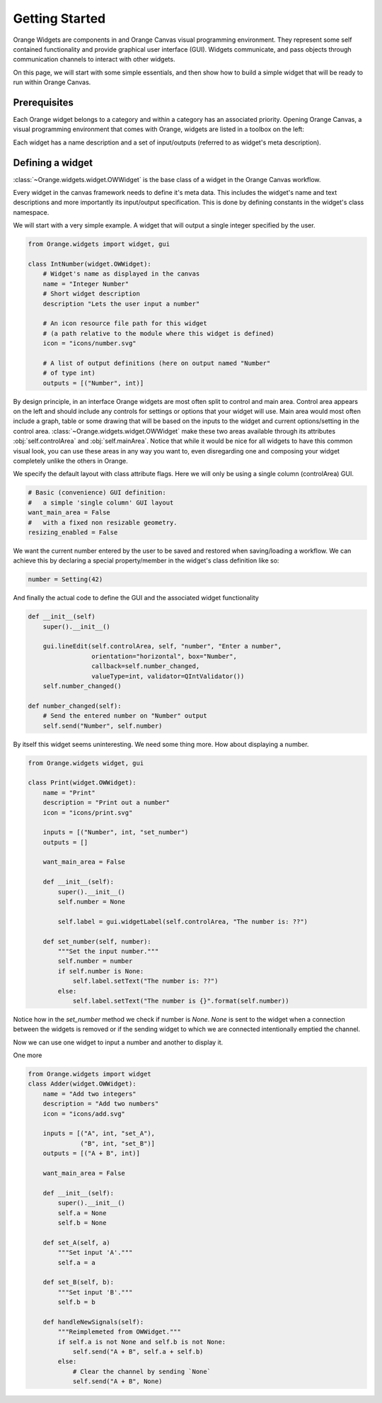 .. _getting started:

###############
Getting Started
###############


Orange Widgets are components in and Orange Canvas visual programming
environment. They represent some self contained functionality and
provide graphical user interface (GUI). Widgets communicate, and
pass objects through communication channels to interact with other
widgets.

On this page, we will start with some simple essentials, and then
show how to build a simple widget that will be ready to run within
Orange Canvas.


Prerequisites
*************

Each Orange widget belongs to a category and within a
category has an associated priority. Opening Orange Canvas, a visual
programming environment that comes with Orange, widgets are listed in
a toolbox on the left:

.. image:: images/widgettoolbox.png

Each widget has a name description and a set of input/outputs
(referred to as widget's meta description).

.. 
   This meta data is discovered at Orange Canvas application startup
   leveraging setuptools/distribute and it's `entry points`_ protocol.
   Orange Canvas looks for widgets using a `orange.widgets` entry point.

   .. _`entry points`: http://pythonhosted.org/distribute/setuptools.html#dynamic-discovery-of-services-and-plugins


Defining a widget
*****************

.. Here we shall explore true facts about the OWWidget.

:class:`~Orange.widgets.widget.OWWidget` is the base class of a widget
in the Orange Canvas workflow.

Every widget in the canvas framework needs to define it's meta data.
This includes the widget's name and text descriptions and more
importantly its input/output specification. This is done by
defining constants in the widget's class namespace.

We will start with a very simple example. A widget that will output
a single integer specified by the user.

.. code-block:: python

    from Orange.widgets import widget, gui

    class IntNumber(widget.OWWidget):
        # Widget's name as displayed in the canvas
        name = "Integer Number"
        # Short widget description
        description "Lets the user input a number"

        # An icon resource file path for this widget
        # (a path relative to the module where this widget is defined)
        icon = "icons/number.svg"

        # A list of output definitions (here on output named "Number"
        # of type int)
        outputs = [("Number", int)]


By design principle, in an interface Orange widgets are most
often split to control and main area. Control area appears on the left
and should include any controls for settings or options that your widget
will use. Main area would most often include a graph, table or some
drawing that will be based on the inputs to the widget and current
options/setting in the control area.
:class:`~Orange.widgets.widget.OWWidget` make these two areas available
through its attributes :obj:`self.controlArea` and :obj:`self.mainArea`.
Notice that while it would be nice for all widgets to have this common
visual look, you can use these areas in any way you want to, even
disregarding one and composing your widget completely unlike the
others in Orange.

We specify the default layout with class attribute flags.
Here we will only be using a single column (controlArea) GUI.

.. code-block:: python

       # Basic (convenience) GUI definition:
       #   a simple 'single column' GUI layout
       want_main_area = False
       #   with a fixed non resizable geometry.
       resizing_enabled = False

We want the current number entered by the user to be saved and restored
when saving/loading a workflow. We can achieve this by declaring a
special property/member in the widget's class definition like so:

.. code-block:: python

       number = Setting(42)


And finally the actual code to define the GUI and the associated
widget functionality

.. code-block:: python

       def __init__(self) 
           super().__init__()

           gui.lineEdit(self.controlArea, self, "number", "Enter a number",
                        orientation="horizontal", box="Number",
                        callback=self.number_changed,
                        valueType=int, validator=QIntValidator())
           self.number_changed()

       def number_changed(self):
           # Send the entered number on "Number" output
           self.send("Number", self.number)

.. seealso:: :func:`Orange.widgets.gui.lineEdit`, :func:`Orange.widgets.widget.OWWidget.send`

By itself this widget seems uninteresting. We need some thing more.
How about displaying a number.

.. code-block:: python

   from Orange.widgets widget, gui

   class Print(widget.OWWidget):
       name = "Print"
       description = "Print out a number"
       icon = "icons/print.svg"

       inputs = [("Number", int, "set_number")
       outputs = []

       want_main_area = False

       def __init__(self):
           super().__init__()
           self.number = None

           self.label = gui.widgetLabel(self.controlArea, "The number is: ??")

       def set_number(self, number):
           """Set the input number."""
           self.number = number
           if self.number is None:
               self.label.setText("The number is: ??")
           else:
               self.label.setText("The number is {}".format(self.number))

Notice how in the `set_number` method we check if number is `None`.
`None` is sent to the widget when a connection between the widgets is removed
or if the sending widget to which we are connected intentionally emptied
the channel.

Now we can use one widget to input a number and another to display it.

One more 

.. code-block:: python

   from Orange.widgets import widget
   class Adder(widget.OWWidget):
       name = "Add two integers"
       description = "Add two numbers"
       icon = "icons/add.svg"

       inputs = [("A", int, "set_A"),
                 ("B", int, "set_B")]
       outputs = [("A + B", int)]

       want_main_area = False

       def __init__(self):
           super().__init__()
           self.a = None
           self.b = None

       def set_A(self, a)
           """Set input 'A'."""
           self.a = a

       def set_B(self, b):
           """Set input 'B'."""
           self.b = b

       def handleNewSignals(self):
           """Reimplemeted from OWWidget."""
           if self.a is not None and self.b is not None:
               self.send("A + B", self.a + self.b)
           else:
               # Clear the channel by sending `None`
               self.send("A + B", None)

.. seealso:: :func:`~Orange.widgets.widget.OWWidget.handleNewSignals`
